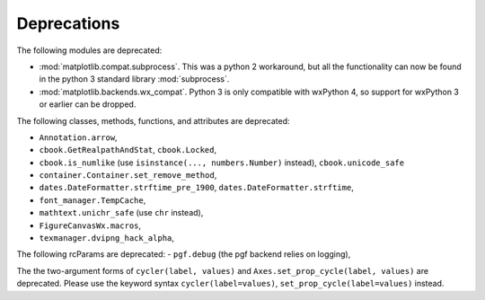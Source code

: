 Deprecations
````````````
The following modules are deprecated:

- :mod:`matplotlib.compat.subprocess`. This was a python 2 workaround, but all
  the functionality can now be found in the python 3 standard library
  :mod:`subprocess`.
- :mod:`matplotlib.backends.wx_compat`. Python 3 is only compatible with
  wxPython 4, so support for wxPython 3 or earlier can be dropped.

The following classes, methods, functions, and attributes are deprecated:

- ``Annotation.arrow``,
- ``cbook.GetRealpathAndStat``, ``cbook.Locked``,
- ``cbook.is_numlike`` (use ``isinstance(..., numbers.Number)`` instead),
  ``cbook.unicode_safe``
- ``container.Container.set_remove_method``,
- ``dates.DateFormatter.strftime_pre_1900``, ``dates.DateFormatter.strftime``,
- ``font_manager.TempCache``,
- ``mathtext.unichr_safe`` (use ``chr`` instead),
- ``FigureCanvasWx.macros``,
- ``texmanager.dvipng_hack_alpha``,

The following rcParams are deprecated:
- ``pgf.debug`` (the pgf backend relies on logging),

The the two-argument forms of ``cycler(label, values)`` and
``Axes.set_prop_cycle(label, values)`` are deprecated. Please use the keyword
syntax ``cycler(label=values)``, ``set_prop_cycle(label=values)`` instead.